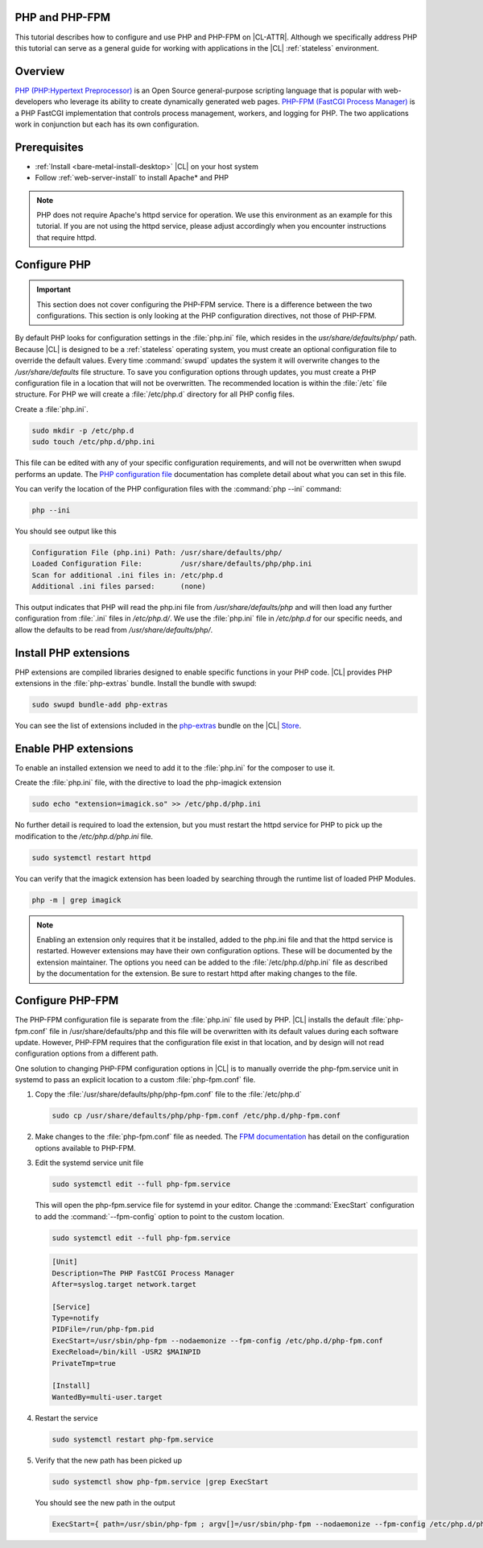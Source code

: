 .. _php:

PHP and PHP-FPM
***************

This tutorial describes how to configure and use PHP and PHP-FPM  on |CL-ATTR|. Although we specifically address PHP this tutorial can serve as a general guide for working with applications in the |CL| :ref:`stateless` environment.

.. contents::
    :local:
    :depth: 1

Overview
********

`PHP (PHP:Hypertext Preprocessor)`_ is an Open Source general-purpose scripting language that is popular with web-developers who leverage its ability to create dynamically generated web pages.  `PHP-FPM (FastCGI Process Manager)`_ is a PHP FastCGI implementation that controls process management, workers, and logging for PHP. The two applications work in conjunction but each has its own configuration.



Prerequisites
*************

* :ref:`Install <bare-metal-install-desktop>` |CL| on your host system
* Follow :ref:`web-server-install` to install Apache\* and PHP

.. note::

   PHP does not require Apache's httpd service for operation. We use this environment as an example for this tutorial.  If you are not using the httpd service, please adjust accordingly when you encounter instructions that require httpd.


Configure PHP
*************

.. important::

   This section does not cover configuring the PHP-FPM service. There is a difference between the two configurations. This section is only looking at the PHP configuration directives, not those of PHP-FPM.


By default PHP looks for configuration settings in the :file:`php.ini` file, which resides in the `usr/share/defaults/php/` path. Because |CL| is designed to be a :ref:`stateless` operating system, you must create an optional configuration file to override the default values. Every time :command:`swupd` updates the system it will overwrite changes to the `/usr/share/defaults` file structure. To save you configuration options through updates, you must create a PHP configuration file in a location that will not be overwritten. The recommended location is within the :file:`/etc` file structure.  For PHP we will create a :file:`/etc/php.d` directory for all PHP config files.

Create a :file:`php.ini`.

.. code-block:: bash

   sudo mkdir -p /etc/php.d
   sudo touch /etc/php.d/php.ini

This file can be edited with any of your specific configuration requirements, and will not be overwritten when swupd performs an update. The `PHP configuration file`_ documentation has complete detail about what you can set in this file.

You can verify the location of the PHP configuration files with the :command:`php --ini` command:

.. code-block:: bash

   php --ini

You should see output like this

.. code-block:: console

   Configuration File (php.ini) Path: /usr/share/defaults/php/
   Loaded Configuration File:         /usr/share/defaults/php/php.ini
   Scan for additional .ini files in: /etc/php.d
   Additional .ini files parsed:      (none)


This output indicates that PHP will read the php.ini file from `/usr/share/defaults/php` and will then load any further configuration from :file:`.ini` files in `/etc/php.d/`. We use the :file:`php.ini` file in `/etc/php.d` for our specific needs, and allow the defaults to be read from `/usr/share/defaults/php/`.


Install PHP extensions
**********************

PHP extensions are compiled libraries designed to enable specific functions in your PHP code. |CL| provides PHP extensions in the :file:`php-extras` bundle.  Install the bundle with swupd:

.. code-block:: bash

   sudo swupd bundle-add php-extras

You can see the list of extensions included in the `php-extras`_ bundle on the |CL| `Store`_.


Enable PHP extensions
*********************

To enable an installed extension we need to add it to the :file:`php.ini` for the composer to use it.

Create the :file:`php.ini` file, with the directive to load the php-imagick extension

.. code-block:: bash

   sudo echo "extension=imagick.so" >> /etc/php.d/php.ini


No further detail is required to load the extension, but you must restart the httpd service for PHP to pick up the modification to the `/etc/php.d/php.ini` file.

.. code-block:: bash

   sudo systemctl restart httpd

You can verify that the imagick extension has been loaded by searching through the runtime list of loaded PHP Modules.

.. code-block:: bash

   php -m | grep imagick


.. note::

   Enabling an extension only requires that it be installed, added to the php.ini file and that the httpd service is restarted. However extensions may have their own configuration options.  These will be documented by the extension maintainer.  The options you need can be added to the :file:`/etc/php.d/php.ini` file as described by the documentation for the extension.  Be sure to restart httpd after making changes to the file.

Configure PHP-FPM
*****************

The PHP-FPM configuration file is separate from the :file:`php.ini` file used by PHP. |CL| installs the default :file:`php-fpm.conf` file in /usr/share/defaults/php and this file will be overwritten with its default values during each software update. However, PHP-FPM requires that the configuration file exist in that location, and by design will not read configuration options from a different path.

One solution to changing PHP-FPM configuration options in |CL| is to manually override the php-fpm.service unit in systemd to pass an explicit location to a custom :file:`php-fpm.conf` file.

#. Copy the :file:`/usr/share/defaults/php/php-fpm.conf` file to the :file:`/etc/php.d`

   .. code-block:: bash

      sudo cp /usr/share/defaults/php/php-fpm.conf /etc/php.d/php-fpm.conf

#. Make changes to the :file:`php-fpm.conf` file as needed. The `FPM documentation`_ has detail on the configuration options available to PHP-FPM.


#. Edit the systemd service unit file

   .. code-block:: bash

      sudo systemctl edit --full php-fpm.service

   This will open the php-fpm.service file for systemd in your editor.  Change the  :command:`ExecStart` configuration to add the :command:`--fpm-config` option to point to the custom location.

   .. code-block:: bash

      sudo systemctl edit --full php-fpm.service

   .. code-block:: console

      [Unit]
      Description=The PHP FastCGI Process Manager
      After=syslog.target network.target

      [Service]
      Type=notify
      PIDFile=/run/php-fpm.pid
      ExecStart=/usr/sbin/php-fpm --nodaemonize --fpm-config /etc/php.d/php-fpm.conf
      ExecReload=/bin/kill -USR2 $MAINPID
      PrivateTmp=true

      [Install]
      WantedBy=multi-user.target

#. Restart the service

   .. code-block:: bash

      sudo systemctl restart php-fpm.service

#. Verify that the new path has been picked up

   .. code-block:: bash

      sudo systemctl show php-fpm.service |grep ExecStart

   You should see the new path in the output

   .. code-block:: console

      ExecStart={ path=/usr/sbin/php-fpm ; argv[]=/usr/sbin/php-fpm --nodaemonize --fpm-config /etc/php.d/php-fpm.conf ; ignore_errors=no ; start_time=[n/a] ; stop_time=[n/a] ; pid=0 ; code=(null) ; status=0/0 }






.. _PHP (PHP:Hypertext Preprocessor): https://www.php.net/

.. _PHP-FPM (FastCGI Process Manager): https://php-fpm.org/

.. _php-extras: https://clearlinux.org/software/bundle/php-extras

.. _Store: https://clearlinux.org/software/

.. _PHP configuration file: https://www.php.net/manual/en/configuration.file.php

.. _FPM documentation: https://www.php.net/manual/en/install.fpm.configuration.php

